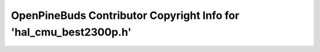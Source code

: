==================================================================
OpenPineBuds Contributor Copyright Info for 'hal_cmu_best2300p.h'
==================================================================

